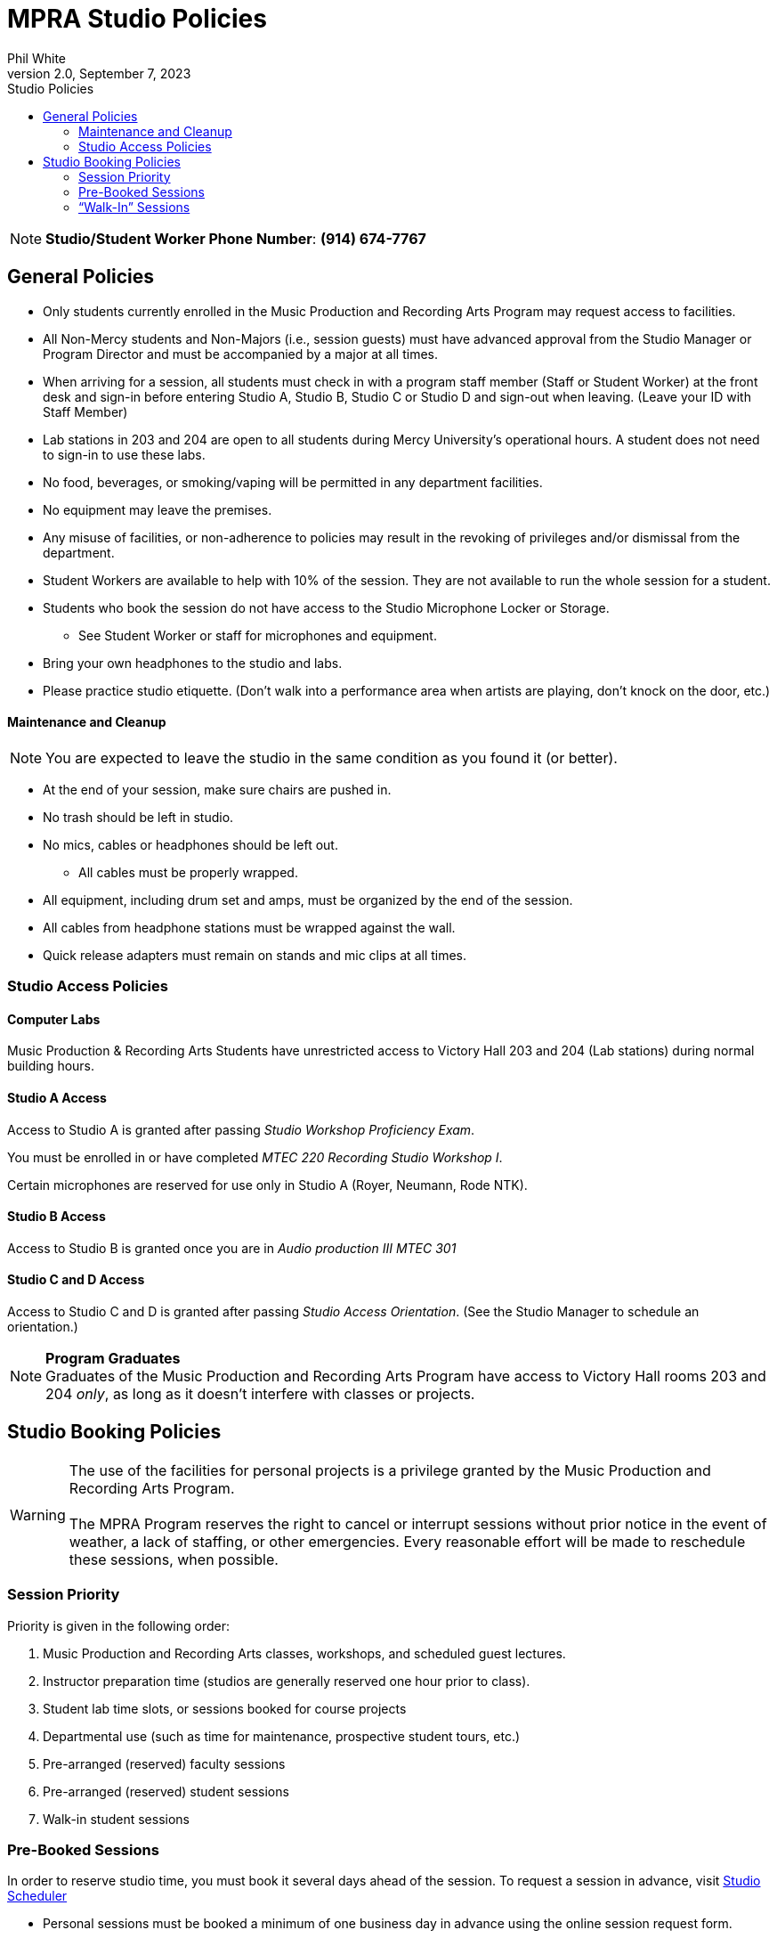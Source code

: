 :doctitle: MPRA Studio Policies

:author: Phil White
:author_email: pwhite&#064;mercy.edu
:revdate: September 7, 2023
:revnumber: 2.0

:toc: left
:toc-levels: 2
:toc-title: Studio Policies

:icons: font
:sectnumlevels: 2

ifdef::env-github[]
:tip-caption: :bulb:
:note-caption: :information_source:
:important-caption: :heavy_exclamation_mark:
:caution-caption: :fire:
:warning-caption: :warning:
endif::[]

// Disable last updated text.
// :last-update-label!:


NOTE: **Studio/Student Worker Phone Number**:  [green]*(914) 674-7767*

## General Policies

* Only students currently enrolled in the Music Production and Recording Arts Program may request access to facilities.

* All Non-Mercy students and Non-Majors (i.e., session guests) must have advanced approval from the Studio Manager or Program Director and must be accompanied by a major at all times.

* When arriving for a session, all students must check in with a program staff member (Staff or Student Worker) at the front desk and sign-in before entering Studio A, Studio B, Studio C or Studio D and sign-out when leaving. (Leave your ID with Staff Member)

* Lab stations in 203 and 204 are open to all students during Mercy University’s operational hours. A student does not need to sign-in to use these labs.

* No food, beverages, or smoking/vaping will be permitted in any department facilities.

* No equipment may leave the premises.

* Any misuse of facilities, or non-adherence to policies may result in the revoking of privileges and/or dismissal from the department.

* Student Workers are available to help with 10% of the session.  They are not available to run the whole session for a student.

* Students who book the session do not have access to the Studio Microphone Locker or Storage.

** See Student Worker or staff for microphones and equipment.

* Bring your own headphones to the studio and labs.

* Please practice studio etiquette. (Don’t walk into a performance area when artists are playing, don't knock on the door, etc.)

// Add separate etiquette document?

#### Maintenance and Cleanup

NOTE:	You are expected to leave the studio in the same condition as you found it (or better).

* At the end of your session, make sure chairs are pushed in.

* No trash should be left in studio.

* No mics, cables or headphones should be left out.

** All cables must be properly wrapped.

* All equipment, including drum set and amps, must be organized by the end of the session.

* All cables from headphone stations must be wrapped against the wall.

* Quick release adapters must remain on stands and mic clips at all times.

### Studio Access Policies

#### Computer Labs

Music Production & Recording Arts Students have unrestricted access to Victory Hall 203 and 204 (Lab stations) during normal building hours.

#### Studio A Access

Access to Studio A is granted after passing _Studio Workshop Proficiency Exam_.

You must be enrolled in or have completed _MTEC 220 Recording Studio Workshop I_.

Certain microphones are reserved for use only in Studio A (Royer, Neumann, Rode NTK).

#### Studio B Access

Access to Studio B is granted once you are in _Audio production III MTEC 301_

#### Studio C and D Access
Access to Studio C and D is granted after passing _Studio Access Orientation_. (See the Studio Manager to schedule an orientation.)

NOTE: *Program Graduates* +
Graduates of the Music Production and Recording Arts Program have access to Victory Hall rooms 203 and 204 _only_, as long as it doesn’t interfere with classes or projects.

## Studio Booking Policies

WARNING: The use of the facilities for personal projects is a privilege granted by the Music Production and Recording Arts Program. +
 +
 The MPRA Program reserves the right to cancel or interrupt sessions without prior notice in the event of weather, a lack of staffing, or other emergencies. Every reasonable effort will be made to reschedule these sessions, when possible.

### Session Priority

Priority is given in the following order:

. Music Production and Recording Arts classes, workshops, and scheduled guest lectures.
. Instructor preparation time (studios are generally reserved one hour prior to class).
. Student lab time slots, or sessions booked for course projects
. Departmental use (such as time for maintenance, prospective student tours, etc.)
. Pre-arranged (reserved) faculty sessions
. Pre-arranged (reserved) student sessions
. Walk-in student sessions

### Pre-Booked Sessions

In order to reserve studio time, you must book it several days ahead of the session. To request a session in advance, visit https://scheduler.labarchives.com[Studio  Scheduler]

* Personal sessions must be booked a minimum of one business day in advance using the online session request form.
  ** Sessions will only be approved during business hours, Monday-Friday.

* Sessions normally have a maximum of 2 hours. (If you need longer sessions, email the Studio Manager)

* If you need to book a session more than 30 days in advance, please contact the Studio Manager.

* The student responsible for the session must be present during the entire session. All guests must be listed on the reservation (access at: scheduler.labarchives.com)

* Booking sessions for others is prohibited.

WARNING: If you are more than 15 minutes late for your booked session, you forfeit your booked time.

---
[.text-center]
*Studio Operating Hours* (Victory Hall Building) +
*Monday* through *Friday* +
09:30am -- 11:00pm
 +
*Saturdays* +
10:00am -- 11:00pm

---

* Be ready to leave before closing time.
** To do this, you will need to end your session 10–15 minutes early to allow enough time to clean up your session, back up files, etc.

WARNING: Student privileges may be suspended for reasons including the misuse of the facilities or equipment, excessive missed bookings, or failure to adhere to department policies.

* You are expected to show up on time for all reserved sessions. Do not book a session you cannot attend. If you know you must miss a session due to sudden illness or some other unforeseen circumstance, please cancel the session prior to the start time by calling the student worker studio phone at [green]*(914) 674-7767*.

* If you are going to be late for the start of your session please call the student worker studio phone [green]*(914) 674-7767*.

* You can cancel your session 24 hours or more prior to the session online without penalty.

* More than two missed Pre-Booked Personal Sessions will forfeit your ability to book personal sessions for one month.

### “Walk-In” Sessions

Walk-in sessions can occur when a studio has not been reserved in advance, or when a reserved session has been cancelled.

MPRA students in good standing may request to use the studios on a walk-in basis, with the following provisions:

* Walk-in sessions are limited to MPRA majors only. Session guests are not allowed.
* Walk-in sessions have a maximum length of two hours.
** Ten minutes before the end of the initial two-hour session, a student may request to extend the walk-in session to a second two-hour period, assuming no one else has requested the room.

//[clarify what happens when the second request to use the room occurs during the initial two hours—encourage parties to work out a mutually acceptable outcome?]

* Walk-in sessions cannot be booked in advance and are permitted on a “first-come, first-served” basis only.
** A student must appear in person to request a walk-in session.
** If a studio is in use, a student may reserve the next available opening and must be present 10 minutes prior to the conclusion of the previous session.